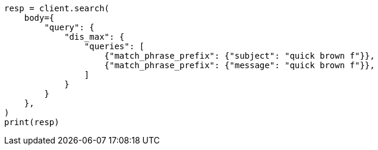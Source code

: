 // query-dsl/multi-match-query.asciidoc:278

[source, python]
----
resp = client.search(
    body={
        "query": {
            "dis_max": {
                "queries": [
                    {"match_phrase_prefix": {"subject": "quick brown f"}},
                    {"match_phrase_prefix": {"message": "quick brown f"}},
                ]
            }
        }
    },
)
print(resp)
----